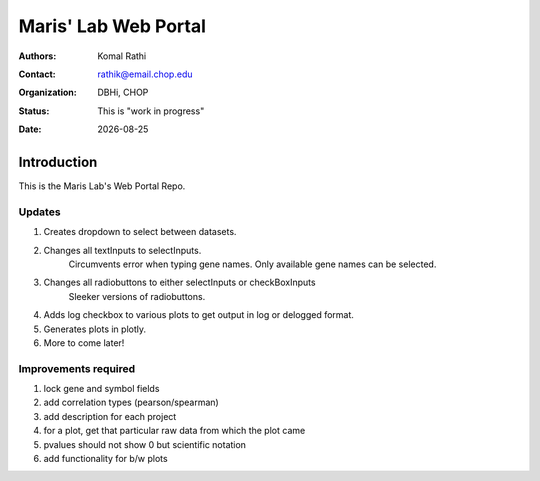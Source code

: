 .. |date| date::

*********************
Maris' Lab Web Portal
*********************

:authors: Komal Rathi
:contact: rathik@email.chop.edu
:organization: DBHi, CHOP
:status: This is "work in progress"
:date: |date|

.. meta::
   :keywords: web, portal, rshiny, 2016
   :description: DBHi Rshiny Web Portal.

Introduction
============

This is the Maris Lab's Web Portal Repo.

Updates
^^^^^^^

1. Creates dropdown to select between datasets.
2. Changes all textInputs to selectInputs.
	Circumvents error when typing gene names. 
	Only available gene names can be selected.
3. Changes all radiobuttons to either selectInputs or checkBoxInputs
	Sleeker versions of radiobuttons.
4. Adds log checkbox to various plots to get output in log or delogged format.
5. Generates plots in plotly.
6. More to come later!

Improvements required
^^^^^^^^^^^^^^^^^^^^^

1. lock gene and symbol fields
2. add correlation types (pearson/spearman)
3. add description for each project
4. for a plot, get that particular raw data from which the plot came
5. pvalues should not show 0 but scientific notation
6. add functionality for b/w plots
